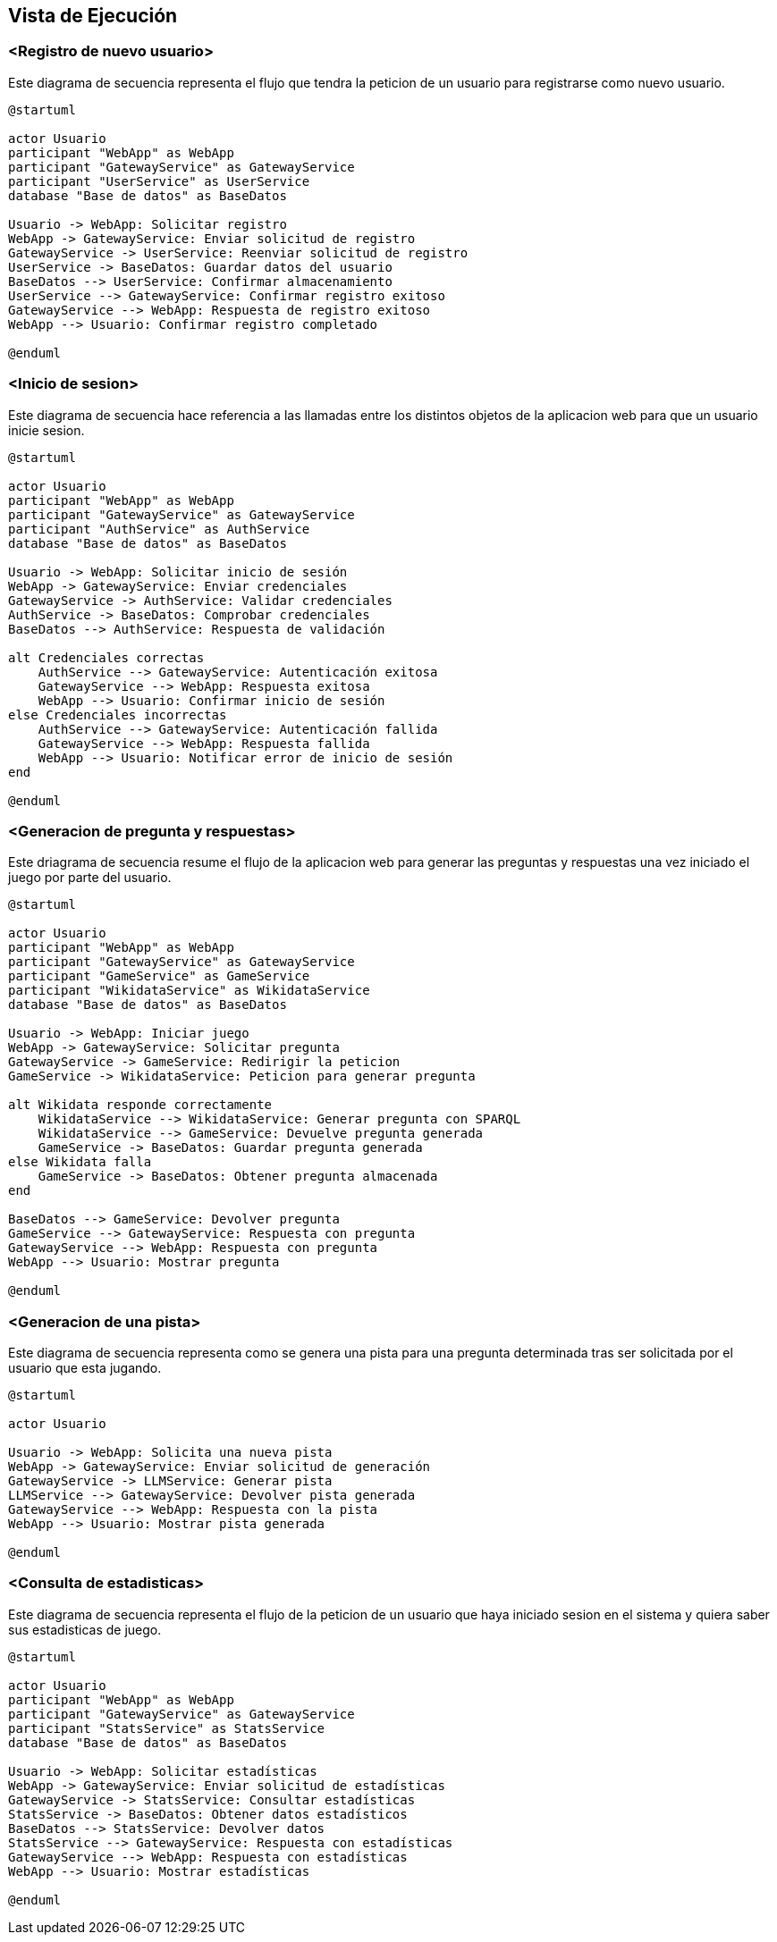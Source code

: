 ifndef::imagesdir[:imagesdir: ../images]

[[section-runtime-view]]
== Vista de Ejecución


ifdef::arc42help[]
[role="arc42help"]
****
.Contenido
La vista de ejecución describe el comportamiento concreto y las interacciones de los bloques del sistema en forma de escenarios de las siguientes áreas:

* casos de uso o características importantes: ¿cómo los ejecutan los bloques?
* interacciones en interfaces externas críticas: ¿cómo cooperan los bloques con los usuarios y sistemas vecinos?
* operación y administración: lanzamiento, inicio, detención
* escenarios de error y excepciones

Nota: El criterio principal para la elección de los escenarios posibles (secuencias, flujos de trabajo) es su *relevancia arquitectónica*. *No* es importante describir un gran número de escenarios. En su lugar, deberías documentar una selección representativa.

.Motivación
Debes comprender cómo (instancias de) los bloques de construcción de tu sistema realizan su trabajo y se comunican en tiempo de ejecución.
Principalmente capturarás escenarios en tu documentación para comunicar tu arquitectura a las partes interesadas que tienen menos disposición o capacidad para leer y entender los modelos estáticos (vista de bloques, vista de despliegue).

.Formato
Existen muchas notaciones para describir escenarios, por ejemplo:

* lista numerada de pasos (en lenguaje natural)
* diagramas de actividad o diagramas de flujo
* diagramas de secuencia
* BPMN o EPCs (cadenas de procesos de eventos)
* máquinas de estados
* ...


.Más información

Observa https://docs.arc42.org/section-6/[Runtime View] en la documentacion de arc42.

****
endif::arc42help[]

=== <Registro de nuevo usuario>

Este diagrama de secuencia representa el flujo que tendra la peticion de un usuario para registrarse como nuevo usuario.

[plantuml,"Registro de nuevo usuario",png]
----
@startuml

actor Usuario
participant "WebApp" as WebApp
participant "GatewayService" as GatewayService
participant "UserService" as UserService
database "Base de datos" as BaseDatos

Usuario -> WebApp: Solicitar registro
WebApp -> GatewayService: Enviar solicitud de registro
GatewayService -> UserService: Reenviar solicitud de registro
UserService -> BaseDatos: Guardar datos del usuario
BaseDatos --> UserService: Confirmar almacenamiento
UserService --> GatewayService: Confirmar registro exitoso
GatewayService --> WebApp: Respuesta de registro exitoso
WebApp --> Usuario: Confirmar registro completado

@enduml
----

=== <Inicio de sesion>

Este diagrama de secuencia hace referencia a las llamadas entre los distintos objetos de la aplicacion web para que un usuario inicie sesion.

[plantuml,"Inicio de sesion",png]
----
@startuml

actor Usuario
participant "WebApp" as WebApp
participant "GatewayService" as GatewayService
participant "AuthService" as AuthService
database "Base de datos" as BaseDatos

Usuario -> WebApp: Solicitar inicio de sesión
WebApp -> GatewayService: Enviar credenciales
GatewayService -> AuthService: Validar credenciales
AuthService -> BaseDatos: Comprobar credenciales
BaseDatos --> AuthService: Respuesta de validación

alt Credenciales correctas
    AuthService --> GatewayService: Autenticación exitosa
    GatewayService --> WebApp: Respuesta exitosa
    WebApp --> Usuario: Confirmar inicio de sesión
else Credenciales incorrectas
    AuthService --> GatewayService: Autenticación fallida
    GatewayService --> WebApp: Respuesta fallida
    WebApp --> Usuario: Notificar error de inicio de sesión
end

@enduml
----

=== <Generacion de pregunta y respuestas>

Este driagrama de secuencia resume el flujo de la aplicacion web para generar las preguntas y respuestas una vez iniciado el juego por parte del usuario.

[plantuml,"Generacion de pregunta",png]
----
@startuml

actor Usuario
participant "WebApp" as WebApp
participant "GatewayService" as GatewayService
participant "GameService" as GameService
participant "WikidataService" as WikidataService
database "Base de datos" as BaseDatos

Usuario -> WebApp: Iniciar juego
WebApp -> GatewayService: Solicitar pregunta
GatewayService -> GameService: Redirigir la peticion
GameService -> WikidataService: Peticion para generar pregunta

alt Wikidata responde correctamente
    WikidataService --> WikidataService: Generar pregunta con SPARQL
    WikidataService --> GameService: Devuelve pregunta generada
    GameService -> BaseDatos: Guardar pregunta generada
else Wikidata falla
    GameService -> BaseDatos: Obtener pregunta almacenada
end

BaseDatos --> GameService: Devolver pregunta
GameService --> GatewayService: Respuesta con pregunta
GatewayService --> WebApp: Respuesta con pregunta
WebApp --> Usuario: Mostrar pregunta

@enduml
----

=== <Generacion de una pista>

Este diagrama de secuencia representa como se genera una pista para una pregunta determinada tras ser solicitada por el usuario que esta jugando.

[plantuml,"Generacion de pista",png]
----
@startuml

actor Usuario

Usuario -> WebApp: Solicita una nueva pista
WebApp -> GatewayService: Enviar solicitud de generación
GatewayService -> LLMService: Generar pista
LLMService --> GatewayService: Devolver pista generada
GatewayService --> WebApp: Respuesta con la pista
WebApp --> Usuario: Mostrar pista generada

@enduml
----

=== <Consulta de estadisticas>

Este diagrama de secuencia representa el flujo de la peticion de un usuario que haya iniciado sesion en el sistema y quiera saber sus estadisticas de juego.

[plantuml,"Consulta de estadisticas",png]
----
@startuml

actor Usuario
participant "WebApp" as WebApp
participant "GatewayService" as GatewayService
participant "StatsService" as StatsService
database "Base de datos" as BaseDatos

Usuario -> WebApp: Solicitar estadísticas
WebApp -> GatewayService: Enviar solicitud de estadísticas
GatewayService -> StatsService: Consultar estadísticas
StatsService -> BaseDatos: Obtener datos estadísticos
BaseDatos --> StatsService: Devolver datos
StatsService --> GatewayService: Respuesta con estadísticas
GatewayService --> WebApp: Respuesta con estadísticas
WebApp --> Usuario: Mostrar estadísticas

@enduml
----